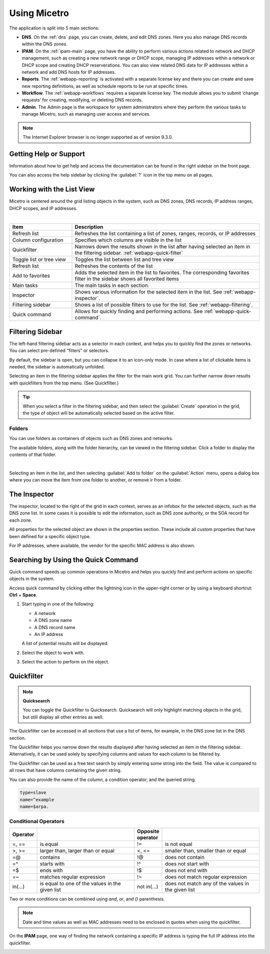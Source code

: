 .. meta::
   :description: A guide to using the Men&Mice Web Application 
   :keywords: web app, user guide, Micetro 

.. _webapp-user-guide:

Using Micetro
==============

The application is split into 5 main sections:

* **DNS**. On the :ref:`dns` page, you can create, delete, and edit DNS zones. Here you also manage DNS records within the DNS zones.
* **IPAM**. On the :ref:`ipam-main` page, you have the ability to perform various actions related to network and DHCP management, such as creating a new network range or DHCP scope, managing IP addresses within a network or DHCP scope and creating DHCP reserverations. You can also view related DNS data for IP addresses within a network and add DNS hosts for IP addresses.
* **Reports**. The :ref:`webapp-reporting` is activated with a separate license key and there you can create and save new reporting definitions, as well as schedule reports to be run at specific times.
* **Workflow**. The :ref:`webapp-workflows` requires a separate license key. The module allows you to submit ‘change requests’ for creating, modifying, or deleting DNS records.
* **Admin**. The Admin page is the workspace for system administrators where they perform the various tasks to manage Micetro, such as managing user access and services.

.. note::
   The Internet Explorer browser is no longer supported as of version 9.3.0.
     
.. _webapp-help:

Getting Help or Support
-----------------------

Information about how to get help and access the documentation can be found in the right sidebar on the front page.

You can also access the help sidebar by clicking the :guilabel:`?` icon in the top menu on all pages.

Working with the List View
---------------------------
Micetro is centered around the grid listing objects in the system, such as DNS zones, DNS records, IP address ranges, DHCP scopes, and IP addresses. 

.. image:: ../../images/webui-annotated.jpg
   :width: 80%
|

.. csv-table::
  :widths: 25, 75
  :header: Item, Description

  "Refresh list",	"Refreshes the list containing a list of zones, ranges, records, or IP addresses"
  "Column configuration",	"Specifies which columns are visible in the list"
  "Quickfilter", "Narrows down the results shown in the list after having selected an item in the filtering sidebar. :ref:`webapp-quick-filter`"
  "Toggle list or tree view",	"Toggles the list between list and tree view"
  "Refresh list", "Refreshes the contents of the list"
  "Add to favorites", "Adds the selected item in the list to favorites. The corresponding favorites filter in the sidebar shows all favorited items"
  "Main tasks", "The main tasks in each section."
  "Inspector", "Shows various information for the selected item in the list. See :ref:`webapp-inspector`."
  "Filtering sidebar", "Shows a list of possible filters to use for the list. See :ref:`webapp-filtering`."
  "Quick command", "Allows for quickly finding and performing actions. See :ref:`webapp-quick-command`."
  
Filtering Sidebar
-----------------
The left-hand filtering sidebar acts as a selector in each context, and helps you to quickly find the zones or networks. You can select pre-defined “filters” or selectors.

By default, the sidebar is open, but you can collapse it to an icon-only mode. In case where a list of clickable items is needed, the sidebar is automatically unfolded.

Selecting an item in the filtering sidebar applies the filter for the main work grid. You can further narrow down results with quickfilters from the top menu. (See Quickfilter.)

.. tip::
   When you select a filter in the filtering sidebar, and then select the :guilabel:`Create` operation in the grid, the type of object will be automatically selected based on the active filter.

Folders
^^^^^^^
You can use folders as containers of objects such as DNS zones and networks.

The available folders, along with the folder hierarchy, can be viewed in the filtering sidebar. Click a folder to display the contents of that folder.

.. image:: ../../images/webui-folders.png
  :width: 60%
  :align: center
|
Selecting an item in the list, and then selecting :guilabel:`Add to folder` on the :guilabel:`Action` menu, opens a dialog box where you can move the item from one folder to another, or remove ir from a folder.

The Inspector
-------------
The inspector, located to the right of the grid in each context, serves as an infobox for the selected objects, such as the DNS zone list. In some cases it is possible to edit the information, such as DNS zone authority, or the SOA record for each zone.

All properties for the selected object are shown in the properties section. These include all custom properties that have been defined for a specific object type.

For IP addresses, where available, the vendor for the specific MAC address is also shown.


Searching by Using the Quick Command
------------------------------------

Quick command speeds up common operations in Micetro and helps you quickly find and perform actions on specific objects in the system.

Access quick command by clicking either the lightning icon in the upper-right corner or by using a keyboard shortcut: **Ctrl** + **Space**.

.. image:: ../../images/blackstar-quick-command.png
  :width: 80%
  :align: center


1. Start typing in one of the following:

   * A network

   * A DNS zone name

   * A DNS record name

   * An IP address

   A list of potential results will be displayed:

   .. image:: ../../images/blackstar-quick-command-autocomplete.png
     :width: 70%
     :align: center

2. Select the object to work with.

3. Select the action to perform on the object.

   .. image:: ../../images/blackstar-quick-command-actions.png
     :width: 70%
     :align: center


Quickfilter
-----------

.. note::
  **Quicksearch**

  You can toggle the Quickfilter to Quicksearch. Quicksearch will only highlight matching objects in the grid, but still display all other entries as well.

The Quickfilter can be accessed in all sections that use a list of items, for example, in the DNS zone list in the DNS section.

The Quickfilter helps you narrow down the results displayed after having selected an item in the filtering sidebar. Alternatively, it can be used solely by specifying columns and values for each column to be filtered by.

.. image:: ../../images/blackstar-quickfilter.png
  :width: 75%
  :align: center


The Quickfilter can be used as a free text search by simply entering some string into the field. The value is compared to all rows that have columns containing the given string.

You can also provide the name of the column, a condition operator, and the queried string.

.. code-block::

  type=slave
  name=^example
  name=$arpa.

Conditional Operators
^^^^^^^^^^^^^^^^^^^^^^

.. csv-table::
  :header: "Operator", "", "Opposite operator", ""
  :widths: 10, 40, 10, 40

  "=, ==", "is equal", "!=", "is not equal"
  ">, >=", "larger than, larger than or equal", "<, <=", "smaller than, smaller than or equal"
  "=@", "contains", "!@", "does not contain"
  "=^", "starts with", "!^", "does not start with"
  "=$", "ends with", "!$", "does not end with"
  "=~", "matches regular expression", "!~", "does not match regular expression"
  "in(...)", "is equal to one of the values in the given list", "not in(...)", "does not match any of the values in the given list"

Two or more conditions can be combined using *and*, *or*, and *()* parenthesis.

.. note::
  Date and time values as well as MAC addresses need to be enclosed in quotes when using the quickfilter.

On the **IPAM** page, one way of finding the network containing a specific IP address is typing the full IP address into the quickfilter.

.. image:: ../../images/blackstar-quickfilter-networks.png
  :width: 80%
  :align: center
